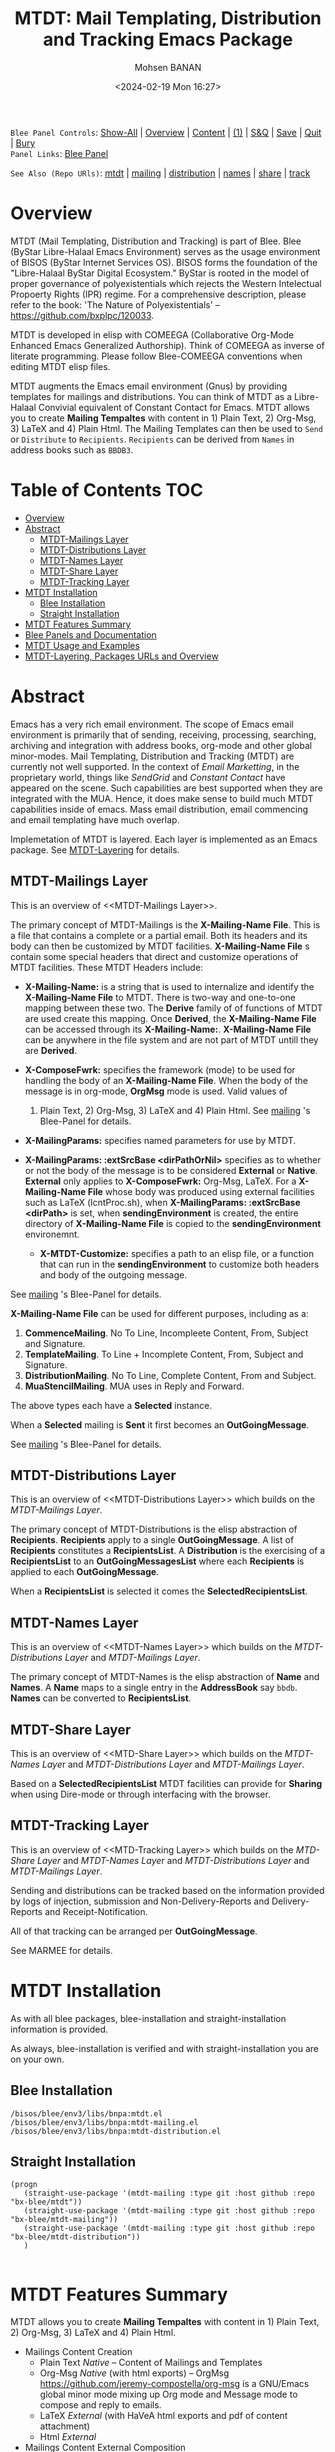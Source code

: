 #+title: MTDT: Mail Templating, Distribution and Tracking Emacs Package
#+DATE: <2024-02-19 Mon 16:27>
#+AUTHOR: Mohsen BANAN
#+OPTIONS: toc:4


~Blee Panel Controls~: [[elisp:(show-all)][Show-All]] | [[elisp:(org-shifttab)][Overview]] | [[elisp:(progn (org-shifttab) (org-content))][Content]] | [[elisp:(delete-other-windows)][(1)]] | [[elisp:(progn (save-buffer) (kill-buffer))][S&Q]] | [[elisp:(save-buffer)][Save]]  | [[elisp:(kill-buffer)][Quit]]  | [[elisp:(bury-buffer)][Bury]]  \\
~Panel Links~:  [[file:../_nodeBase_/fullUsagePanel-en.org][Blee Panel]]

~See Also (Repo URls)~:  [[https://github.com/bx-blee/mtdt][mtdt]] |  [[https://github.com/bx-blee/mtdt-mailing][mailing]] | [[https://github.com/bx-blee/mtdt-distribution][distribution]] |  [[https://github.com/bx-blee/mtdt-names][names]]  |  [[https://github.com/bx-blee/mtdt-share][share]] |  [[https://github.com/bx-blee/mtdt-track][track]] 

* Overview
MTDT (Mail Templating, Distribution and Tracking) is part of Blee. Blee (ByStar Libre-Halaal Emacs Environment)
serves as the usage environment of BISOS (ByStar Internet Services OS). BISOS forms the foundation of the
"Libre-Halaal ByStar Digital Ecosystem." ByStar is rooted in the model of proper governance of polyexistentials
which rejects the Western Intelectual Propoerty Rights (IPR) regime. For a comprehensive description, please refer
to the book:  'The Nature of Polyexistentials' -- https://github.com/bxplpc/120033.

MTDT is developed in elisp with COMEEGA (Collaborative Org-Mode Enhanced Emacs Generalized Authorship). Think of
COMEEGA as inverse of literate programming. Please follow Blee-COMEEGA conventions when editing MTDT elisp files.

MTDT augments the Emacs email environment (Gnus) by providing templates for mailings and distributions. You can
think of MTDT as a Libre-Halaal Convivial equivalent of Constant Contact for Emacs.
MTDT allows you to create *Mailing Tempaltes* with content in 1) Plain Text, 2) Org-Msg, 3) LaTeX and 4) Plain Html.
The Mailing Templates can then be used to =Send= or =Distribute=  to =Recipients=.
=Recipients= can be derived from =Names= in address books such as =BBDB3=.

* Table of Contents     :TOC:
- [[#overview][Overview]]
- [[#abstract][Abstract]]
  - [[#mtdt-mailings-layer][MTDT-Mailings Layer]]
  - [[#mtdt-distributions-layer][MTDT-Distributions Layer]]
  - [[#mtdt-names-layer][MTDT-Names Layer]]
  - [[#mtdt-share-layer][MTDT-Share Layer]]
  - [[#mtdt-tracking-layer][MTDT-Tracking Layer]]
- [[#mtdt-installation][MTDT Installation]]
  - [[#blee-installation][Blee Installation]]
  - [[#straight-installation][Straight Installation]]
- [[#mtdt-features-summary][MTDT Features Summary]]
- [[#blee-panels-and-documentation][Blee Panels and Documentation]]
- [[#mtdt-usage-and-examples][MTDT Usage and Examples]]
- [[#mtdt-layering-packages-urls-and-overview][MTDT-Layering, Packages URLs and Overview]]

* Abstract

Emacs has a very rich email environment. The scope of Emacs email environment is primarily that of sending,
receiving, processing, searching, archiving and integration with address books, org-mode and other global
minor-modes. Mail Templating, Distribution and Tracking (MTDT) are currently not well supported. In the context of
/Email Marketting/, in the proprietary world, things like /SendGrid/ and /Constant Contact/ have appeared on the
scene. Such capabilities are best supported when they are integrated with the MUA. Hence, it does make sense to
build much MTDT capabilities inside of emacs. Mass email distribution, email commencing and email templating have
much overlap.

Implemetation of MTDT is layered. Each layer is implemented as an Emacs package. See  [[MTDT-Layering]] for details.

** MTDT-Mailings Layer

This is an overview of <<MTDT-Mailings Layer>>.

The primary concept of MTDT-Mailings  is the *X-Mailing-Name File*. This is a file that contains a complete or
a partial email. Both its headers and its body can then be customized by MTDT facilities.
*X-Mailing-Name File* s contain some special headers that direct and customize operations of MTDT facilities.
These MTDT Headers include:

- *X-Mailing-Name:* is a string that is used to internalize and identify the *X-Mailing-Name File* to
  MTDT. There is two-way and one-to-one mapping between these two. The *Derive* family of of functions of
  MTDT are used create this mapping. Once *Derived*, the *X-Mailing-Name File* can be accessed through its
  *X-Mailing-Name:*. *X-Mailing-Name File* can be anywhere in the file system and are not part of MTDT untill
  they are *Derived*.

- *X-ComposeFwrk:* specifies the framework (mode) to be used for handling the body of an *X-Mailing-Name File*.
  When the body of the message is in org-mode, *OrgMsg* mode is used. Valid values of
  1) Plain Text, 2) Org-Msg, 3) LaTeX and 4) Plain Html.  See  [[https://github.com/bx-blee/mtdt-mailing][mailing]] 's Blee-Panel for details.

- *X-MailingParams:* specifies named parameters for use by MTDT.

- *X-MailingParams: :extSrcBase <dirPathOrNil>* specifies as to whether or not the body of the message is to be
  considered *External* or *Native*. *External* only applies to *X-ComposeFwrk:* Org-Msg, LaTeX. For a
  *X-Mailing-Name File* whose body was produced using external facilities such as LaTeX (lcntProc.sh), when
  *X-MailingParams: :extSrcBase <dirPath>* is set, when *sendingEnvironment* is created, the entire directory of
  *X-Mailing-Name File* is copied to the *sendingEnvironment* environemnt.

 - *X-MTDT-Customize:* specifies a path to an elisp file, or a function that can run in the *sendingEnvironment*
   to customize both headers and body of the outgoing message.

See  [[https://github.com/bx-blee/mtdt-mailing][mailing]] 's Blee-Panel for details.

*X-Mailing-Name File* can be used for different purposes, including as a:

1) *CommenceMailing*.  No To Line, Incompleete Content,  From, Subject and Signature.
2) *TemplateMailing*. To Line + Incomplete Content, From, Subject and Signature.
3) *DistributionMailing*. No To Line, Complete Content, From and Subject.
4) *MuaStencilMailing*. MUA uses in Reply and Forward.

The above types each have a *Selected* instance.

When a *Selected* mailing is *Sent* it first becomes an *OutGoingMessage*.

See  [[https://github.com/bx-blee/mtdt-mailing][mailing]] 's Blee-Panel for details.


** MTDT-Distributions Layer

This is an overview of <<MTDT-Distributions Layer>> which builds on the  [[MTDT-Mailings Layer]].

The primary concept of MTDT-Distributions  is the elisp abstraction of *Recipients*.
*Recipients* apply to a single *OutGoingMessage*. A list of *Recipients* constitutes a
*RecipientsList*. A *Distribution* is the exercising of  a *RecipientsList* to an *OutGoingMessagesList*
where each *Recipients* is applied to each *OutGoingMessage*.

When a *RecipientsList* is selected it comes the *SelectedRecipientsList*.

** MTDT-Names Layer

This is an overview of <<MTDT-Names Layer>> which builds on the [[MTDT-Distributions Layer]] and [[MTDT-Mailings Layer]].

The primary concept of MTDT-Names is the elisp abstraction of  *Name* and *Names*.
A *Name* maps to a single entry in the *AddressBook* say ~bbdb~. *Names* can be converted to *RecipientsList*.

** MTDT-Share Layer

This is an overview of <<MTD-Share Layer>> which builds on the
 [[MTDT-Names Laye]]r  and [[MTDT-Distributions Layer]] and [[MTDT-Mailings Layer]].

Based on a *SelectedRecipientsList* MTDT facilities can provide for *Sharing*
when using Dire-mode or through interfacing with the browser.

** MTDT-Tracking Layer

This is an overview of <<MTD-Tracking Layer>> which builds on the [[MTD-Share Layer]] and
 [[MTDT-Names Laye]]r  and [[MTDT-Distributions Layer]] and [[MTDT-Mailings Layer]].

Sending and distributions can be tracked based on the information provided by logs of injection, submission
and Non-Delivery-Reports and Delivery-Reports and Receipt-Notification.

All of that tracking can be arranged per *OutGoingMessage*.

See MARMEE for details.


* MTDT Installation

As with all blee packages, blee-installation and straight-installation information is provided.

As always, blee-installation is verified and with straight-installation you are on your own.

** Blee Installation

#+BEGIN_EXAMPLE
/bisos/blee/env3/libs/bnpa:mtdt.el
/bisos/blee/env3/libs/bnpa:mtdt-mailing.el
/bisos/blee/env3/libs/bnpa:mtdt-distribution.el
#+END_EXAMPLE


** Straight Installation

#+BEGIN_SRC elisp :results silent
(progn
   (straight-use-package '(mtdt-mailing :type git :host github :repo "bx-blee/mtdt"))
   (straight-use-package '(mtdt-mailing :type git :host github :repo "bx-blee/mtdt-mailing"))
   (straight-use-package '(mtdt-mailing :type git :host github :repo "bx-blee/mtdt-distribution"))
   )

#+END_SRC


* MTDT Features Summary

MTDT allows you to create *Mailing Tempaltes* with content in 1) Plain Text, 2) Org-Msg, 3) LaTeX and 4) Plain
Html.
- Mailings Content Creation
    - Plain Text /Native/ -- Content of Mailings and Templates
    - Org-Msg /Native/  (with html exports) -- OrgMsg https://github.com/jeremy-compostella/org-msg is a GNU/Emacs global minor mode mixing up Org mode and Message mode to compose and reply to emails.
    - LaTeX /External/ (with HaVeA html exports and pdf of content attachment)
    - Html /External/
- Mailings Content External Composition
    - Latex (Lcnt)
    - HTML Editor
- Mailings Customization
    - Header Customization
    - Content Customization
- Mail Templates -- Mailings with pre-specified recipients
- Reply and Forward Stensils
- Mailings Selection
- Extensive Global Minor Mode Menus
- Mail Sending and Origination Editing
    - Batch
    - UnSent Buffer Editing
    - External Compostion/Editing
- MTDT-Send -- AddressBook (bbdb) Integration
- MTDT-Distribution
- Distribution List Selection
- MTDT-Share
    - Dired Mail Sharing
    - Browser Mail Sharing

* Blee Panels and Documentation

Documentation of MTDT is in the form of a series of related panels. Primary MTDT Blee-Panel is
[[file:./panels/mtdt/_nodeBase_/fullUsagePanel-en.org]].
With some limitations, MTDT can be used as a stand alone Emacs package.

Key components of BISOS and Blee that interact with MTDT include:

- MARMEE -- Multi-Account Resident Mail Exchange Environment
- LCNT -- ByStar Libre Content production, publication
- Mailings, Names, Dist facilities of BISOS

* MTDT Usage and Examples

The examples directory in each of the MTDT packages includes relevant examples.

See ./examples/recipientsList.el for details.

* MTDT-Layering, Packages URLs and Overview

<<MTDT-Layering>> Analysis and implementation of MTDT lends itself well to layering.
This table, provides a summary.

|--------+-------------------+----------------------+-------------------------------------------|
|   MTDT | Layer             | Package Repo         | Description                               |
| Layers | Name              | URL                  |                                           |
|--------+-------------------+----------------------+-------------------------------------------|
|      1 | <<mailings>>      | [[https://github.com/bx-blee/mtdt-mailing][bx-blee/mtdt-mailing]] | Create&Use of Mailings/Templates/Stensils |
|      2 | <<distributions>> | [[https://github.com/bx-blee/mtdt-mailing][bx-blee/distribution]] | Distribute to recips lists                |
|      3 | <<names>>         | [[https://github.com/bx-blee/mtdt-names][bx-blee/mtdt-names]]   | Use AddressBook to create recips          |
|      4 | <<shares>>        | [[https://github.com/bx-blee/mtdt-share][bx-blee/mtdt-share]]   | Send from browser/dired/etc               |
|      5 | <<tracking>>      | [[https://github.com/bx-blee/mtdt-track][bx-blee/mtdt-track]]   | Handle Non Delivery Reports etc           |
|--------+-------------------+----------------------+-------------------------------------------|



A graphical overview of the layering MTDT model is provided below.

#+BEGIN_COMMENT
#+html: <p align="center"><img src="images/mtdtModel.jpg" /></p>.
#+html: <p align="center"><img src="images/mtdtModel.jpg" /></p>
#+END_COMMENT

#+CAPTION: MTDT Layering C-c C-x C-v (org-toggle-inline-images)
#+NAME:   fig:images/mtdtModel.jpg
#+ATTR_HTML: :width 1100px
[[./images/mtdtModel.jpg]]


The graphviz below provides an overview of the key concepts and abstractions of
MTDT packages.


#+CAPTION: MTDT Concepts Graphviz C-c C-x C-v (org-toggle-inline-images)
#+NAME:   fig:images/mtdtConcepts
#+ATTR_HTML: :width 1100px
[[./images/mtdtConcepts.svg]]

The graphviz below provides an overview of headers used in MTDT-Mailings. See
https://github.com/bx-blee/mtdt-mailing for more details.


#+CAPTION: MTDT Concepts Graphviz C-c C-x C-v (org-toggle-inline-images)
#+NAME:   fig:images/mtdtConcepts_l0
#+ATTR_HTML: :width 1100px
[[./images/mtdtConcepts_l0.svg]]

The graphviz below provides an overview of headers used in MTDT-Mailings. See
https://github.com/bx-blee/mtdt-mailing for more details.


#+CAPTION: MTDT Concepts Graphviz C-c C-x C-v (org-toggle-inline-images)
#+NAME:   fig:images/mtdtConcepts_l1
#+ATTR_HTML: :width 1100px
[[./images/mtdtConcepts_l1.svg]]

The graphviz below provides an overview of headers used in MTDT-Distributions. See
https://github.com/bx-blee/mtdt-distribution for more details.



#+CAPTION: MTDT Concepts Graphviz C-c C-x C-v (org-toggle-inline-images)
#+NAME:   fig:images/mtdtConcepts_l2
#+ATTR_HTML: :width 1100px
[[./images/mtdtConcepts_l2.svg]]

The graphviz below provides an overview of headers used in MTDT-Share. See
https://github.com/bx-blee/mtdt-share for more details.


#+CAPTION: MTDT Concepts Graphviz C-c C-x C-v (org-toggle-inline-images)
#+NAME:   fig:images/mtdtConcepts_l3
#+ATTR_HTML: :width 1100px
[[./images/mtdtConcepts_l3.svg]]





# ###+BEGIN: blee:bxPanel:footerOrgParams
#+STARTUP: overview
#+STARTUP: lognotestate
#+STARTUP: inlineimages
#+SEQ_TODO: TODO WAITING DELEGATED | DONE DEFERRED CANCELLED
#+TAGS: @desk(d) @home(h) @work(w) @withInternet(i) @road(r) call(c) errand(e)
#+CATEGORY: N:mtdt-conceptAndDesign
# ###+END
# ###+BEGIN: blee:bxPanel:footerEmacsParams :primMode "org-mode"
# Local Variables:
# eval: (setq-local toc-org-max-depth 4)
# eval: (setq-local ~selectedSubject "noSubject")
# eval: (setq-local ~primaryMajorMode 'org-mode)
# eval: (setq-local ~blee:panelUpdater nil)
# eval: (setq-local ~blee:dblockEnabler nil)
# eval: (setq-local ~blee:dblockController "interactive")
# eval: (img-link-overlays)
# eval: (set-fill-column 115)
# eval: (blee:fill-column-indicator/enable)
# eval: (bx:load-file:ifOneExists "./panelActions.el")
# End:

# ###+END
